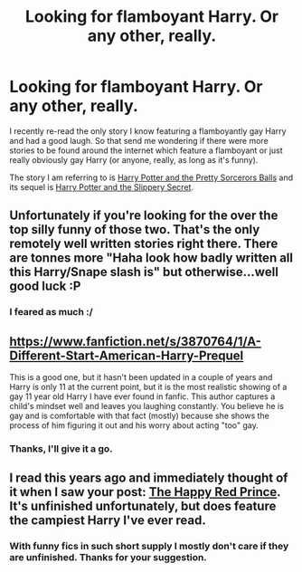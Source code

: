 #+TITLE: Looking for flamboyant Harry. Or any other, really.

* Looking for flamboyant Harry. Or any other, really.
:PROPERTIES:
:Author: Hofferic
:Score: 7
:DateUnix: 1391030490.0
:DateShort: 2014-Jan-30
:END:
I recently re-read the only story I know featuring a flamboyantly gay Harry and had a good laugh. So that send me wondering if there were more stories to be found around the internet which feature a flamboyant or just really obviously gay Harry (or anyone, really, as long as it's funny).

The story I am referring to is [[https://www.fanfiction.net/s/1297222/1/][Harry Potter and the Pretty Sorcerors Balls]] and its sequel is [[https://www.fanfiction.net/s/1457517/1/][Harry Potter and the Slippery Secret]].


** Unfortunately if you're looking for the over the top silly funny of those two. That's the only remotely well written stories right there. There are tonnes more "Haha look how badly written all this Harry/Snape slash is" but otherwise...well good luck :P
:PROPERTIES:
:Author: Alpha_Wolf79
:Score: 1
:DateUnix: 1391048382.0
:DateShort: 2014-Jan-30
:END:

*** I feared as much :/
:PROPERTIES:
:Author: Hofferic
:Score: 1
:DateUnix: 1391073670.0
:DateShort: 2014-Jan-30
:END:


** [[https://www.fanfiction.net/s/3870764/1/A-Different-Start-American-Harry-Prequel]]

This is a good one, but it hasn't been updated in a couple of years and Harry is only 11 at the current point, but it is the most realistic showing of a gay 11 year old Harry I have ever found in fanfic. This author captures a child's mindset well and leaves you laughing constantly. You believe he is gay and is comfortable with that fact (mostly) because she shows the process of him figuring it out and his worry about acting "too" gay.
:PROPERTIES:
:Author: wgates
:Score: 1
:DateUnix: 1391056112.0
:DateShort: 2014-Jan-30
:END:

*** Thanks, I'll give it a go.
:PROPERTIES:
:Author: Hofferic
:Score: 1
:DateUnix: 1391073724.0
:DateShort: 2014-Jan-30
:END:


** I read this years ago and immediately thought of it when I saw your post: [[https://www.fanfiction.net/s/2366955/1/The-Happy-Red-Prince][The Happy Red Prince]]. It's unfinished unfortunately, but does feature the campiest Harry I've ever read.
:PROPERTIES:
:Author: pseudo86
:Score: 1
:DateUnix: 1391096492.0
:DateShort: 2014-Jan-30
:END:

*** With funny fics in such short supply I mostly don't care if they are unfinished. Thanks for your suggestion.
:PROPERTIES:
:Author: Hofferic
:Score: 1
:DateUnix: 1391100612.0
:DateShort: 2014-Jan-30
:END:
